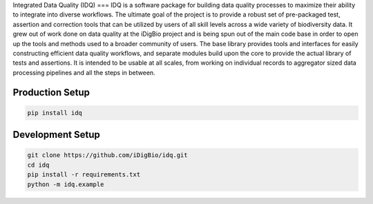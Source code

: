 Integrated Data Quality (IDQ)
===
IDQ is a software package for building data quality processes to maximize their ability to integrate into diverse workflows. The ultimate goal of the project is to provide a robust set of pre-packaged test, assertion and correction tools that can be utilized by users of all skill levels across a wide variety of biodiversity data.  It grew out of work done on data quality at the iDigBio project and is being spun out of the main code base in order to open up the tools and methods used to a broader community of users. The base library provides tools and interfaces for easily constructing efficient data quality workflows, and separate modules build upon the core to provide the actual library of tests and assertions. It is intended to be usable at all scales, from working on individual records to aggregator sized data processing pipelines and all the steps in between.


Production Setup
================

.. code-block::
    
    pip install idq

Development Setup
=================

.. code-block::

    git clone https://github.com/iDigBio/idq.git
    cd idq
    pip install -r requirements.txt
    python -m idq.example
